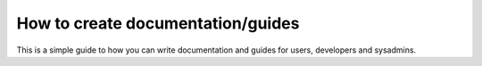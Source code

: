 ##################################
How to create documentation/guides
##################################


This is a simple guide to how you can write documentation and guides for
users, developers and sysadmins.

